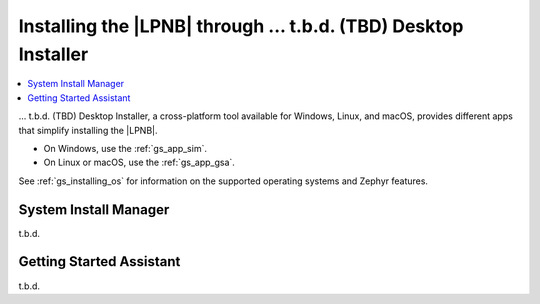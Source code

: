 .. _gs_assistant:

Installing the |LPNB| through ... t.b.d. (TBD) Desktop Installer
################################################################

.. contents::
   :local:
   :depth: 2

... t.b.d. (TBD) Desktop Installer, a cross-platform tool available for
Windows, Linux, and macOS, provides different apps that simplify installing
the |LPNB|.

* On Windows, use the :ref:`gs_app_sim`.
* On Linux or macOS, use the :ref:`gs_app_gsa`.

See :ref:`gs_installing_os` for information on the supported operating systems
and Zephyr features.

.. _gs_app_sim:

System Install Manager
**********************

t.b.d.

.. _gs_app_gsa:

Getting Started Assistant
*************************

t.b.d.
